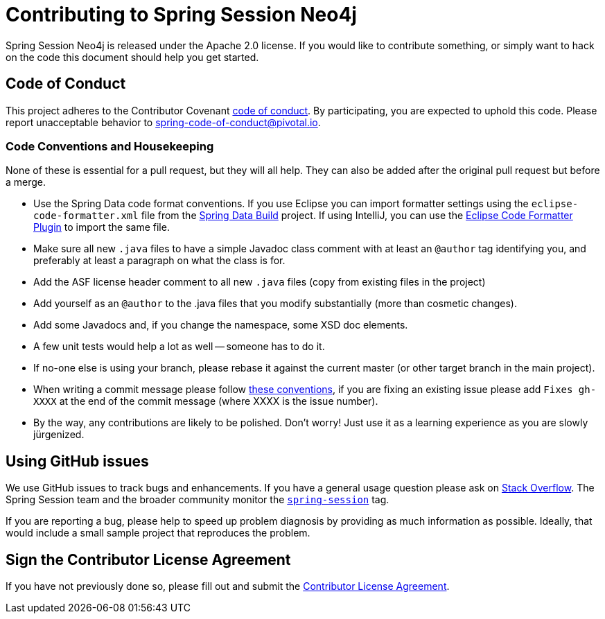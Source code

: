 = Contributing to Spring Session Neo4j

Spring Session Neo4j is released under the Apache 2.0 license. If you would like to contribute
something, or simply want to hack on the code this document should help you get started.

== Code of Conduct
This project adheres to the Contributor Covenant link:CODE_OF_CONDUCT.adoc[code of conduct].
By participating, you  are expected to uphold this code. Please report unacceptable behavior to spring-code-of-conduct@pivotal.io.

=== Code Conventions and Housekeeping

None of these is essential for a pull request, but they will all help.  They can also be
added after the original pull request but before a merge.

* Use the Spring Data code format conventions. If you use Eclipse you can import formatter settings using the `eclipse-code-formatter.xml` file from the https://raw.githubusercontent.com/spring-projects/spring-data-build/master/etc/ide/eclipse-formatting.xml[Spring Data Build] project. If using IntelliJ, you can use the http://plugins.jetbrains.com/plugin/6546[Eclipse Code Formatter Plugin] to import the same file.
* Make sure all new `.java` files to have a simple Javadoc class comment with at least an `@author` tag identifying you, and preferably at least a paragraph on what the class is for.
* Add the ASF license header comment to all new `.java` files (copy from existing files in the project)
* Add yourself as an `@author` to the .java files that you modify substantially (more than cosmetic changes).
* Add some Javadocs and, if you change the namespace, some XSD doc elements.
* A few unit tests would help a lot as well -- someone has to do it.
* If no-one else is using your branch, please rebase it against the current master (or other target branch in the main project).
* When writing a commit message please follow http://tbaggery.com/2008/04/19/a-note-about-git-commit-messages.html[these conventions], if you are fixing an existing issue please add `Fixes gh-XXXX` at the end of the commit message (where XXXX is the issue number).
* By the way, any contributions are likely to be polished. Don't worry! Just use it as a learning experience as you are slowly jürgenized.

== Using GitHub issues

We use GitHub issues to track bugs and enhancements. If you have a general usage question
please ask on http://stackoverflow.com[Stack Overflow]. The Spring Session team and the
broader community monitor the http://stackoverflow.com/tags/spring-session[`spring-session`]
tag.

If you are reporting a bug, please help to speed up problem diagnosis by providing as much
information as possible. Ideally, that would include a small sample project that
reproduces the problem.



== Sign the Contributor License Agreement
If you have not previously done so, please fill out and
submit the https://cla.pivotal.io/sign/spring[Contributor License Agreement].

